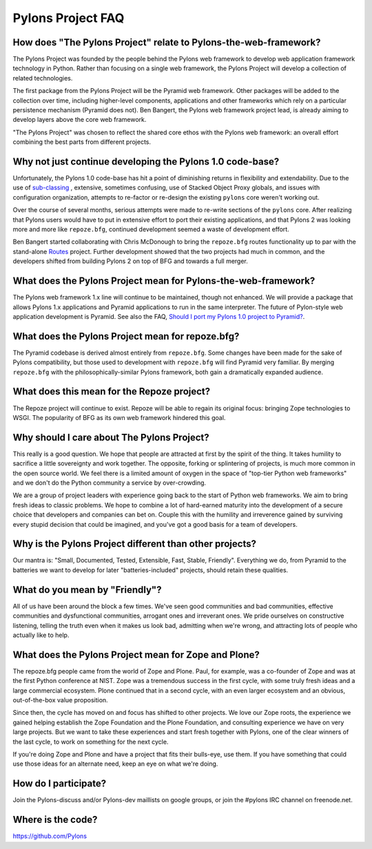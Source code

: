 Pylons Project FAQ
==================

How does "The Pylons Project" relate to Pylons-the-web-framework?
-----------------------------------------------------------------

The Pylons Project was founded by the people behind the Pylons web framework
to develop web application framework technology in Python. Rather than
focusing on a single web framework, the Pylons Project will develop a
collection of related technologies.

The first package from the Pylons Project will be the Pyramid web framework.
Other packages will be added to the collection over time, including
higher-level components, applications and other frameworks which rely
on a particular persistence mechanism (Pyramid does not). Ben Bangert, the
Pylons web framework project lead, is already aiming to develop layers above
the core web framework.

"The Pylons Project" was chosen to reflect the shared core ethos with the
Pylons web framework: an overall effort combining the best parts from
different projects.

Why not just continue developing the Pylons 1.0 code-base?
----------------------------------------------------------

Unfortunately, the Pylons 1.0 code-base has hit a point of diminishing returns
in flexibility and extendability. Due to the use of `sub-classing
<http://be.groovie.org/post/1347858988/why-extending-through-subclassing-a-frameworks>`_
, extensive, sometimes confusing, use of Stacked Object Proxy globals, and
issues with configuration organization, attempts to re-factor or re-design the
existing ``pylons`` core weren't working out.

Over the course of several months, serious attempts were made to re-write
sections of the ``pylons`` core. After realizing that Pylons users would have
to put in extensive effort to port their existing applications, and that
Pylons 2 was looking more and more like ``repoze.bfg``, continued development
seemed a waste of development effort.

Ben Bangert started collaborating with Chris McDonough to bring the
``repoze.bfg`` routes functionality up to par with the stand-alone
`Routes <http://routes.groovie.org>`_ project. Further development showed that
the two projects had much in common, and the developers shifted from building
Pylons 2 on top of BFG and towards a full merger.

What does the Pylons Project mean for Pylons-the-web-framework?
---------------------------------------------------------------

The Pylons web framework 1.x line will continue to be maintained, though not
enhanced. We will provide a package that allows Pylons 1.x applications and
Pyramid applications to run in the same interpreter. The future of
Pylon-style web application development is Pyramid.  See also the FAQ,
`Should I port my Pylons 1.0 project to Pyramid? <http://www.pylonsproject.org/projects/pyramid/faq>`_.

What does the Pylons Project mean for repoze.bfg?
-------------------------------------------------

The Pyramid codebase is derived almost entirely from ``repoze.bfg``. Some
changes have been made for the sake of Pylons compatibility, but those
used to development with ``repoze.bfg`` will find Pyramid very familiar. By
merging ``repoze.bfg`` with the philosophically-similar Pylons framework,
both gain a dramatically expanded audience.

What does this mean for the Repoze project?
-------------------------------------------

The Repoze project will continue to exist. Repoze will be able to regain its
original focus: bringing Zope technologies to WSGI. The popularity of BFG as
its own web framework hindered this goal.

Why should I care about The Pylons Project?
-------------------------------------------

This really is a good question. We hope that people are attracted at
first by the spirit of the thing. It takes humility to sacrifice a
little sovereignty and work together. The opposite, forking or splintering
of projects, is much more common in the open source world.  We feel there is a
limited amount of oxygen in the space of "top-tier Python web frameworks" and
we don't do the Python community a service by over-crowding.

We are a group of project leaders with experience going back to the start of
Python web frameworks.  We aim to bring fresh ideas to classic problems.  We
hope to combine a lot of hard-earned maturity into the development of a secure
choice that developers and companies can bet on. Couple this with the humility
and irreverence gained by surviving every stupid decision that could be
imagined, and you've got a good basis for a team of developers.

Why is the Pylons Project different than other projects?
--------------------------------------------------------

Our mantra is: "Small, Documented, Tested, Extensible, Fast, Stable,
Friendly". Everything we do, from Pyramid to the batteries we want to develop
for later "batteries-included" projects, should retain these qualities.

What do you mean by "Friendly"?
-------------------------------

All of us have been around the block a few times. We've seen good
communities and bad communities, effective communities and
dysfunctional communities, arrogant ones and irreverant ones. We
pride ourselves on constructive listening, telling the truth even when
it makes us look bad, admitting when we're wrong, and attracting lots of
people who actually like to help.

What does the Pylons Project mean for Zope and Plone?
-----------------------------------------------------

The repoze.bfg people came from the world of Zope and Plone. Paul, for
example, was a co-founder of Zope and was at the first Python conference at
NIST. Zope was a tremendous success in the first cycle, with some truly
fresh ideas and a large commercial ecosystem. Plone continued that in a
second cycle, with an even larger ecosystem and an obvious, out-of-the-box
value proposition.

Since then, the cycle has moved on and focus has shifted to other projects. We
love our Zope roots, the experience we gained helping establish the Zope
Foundation and the Plone Foundation, and consulting experience we have on
very large projects. But we want to take these experiences and start fresh
together with Pylons, one of the clear winners of the last cycle, to work on
something for the next cycle.

If you're doing Zope and Plone and have a project that fits their bulls-eye,
use them. If you have something that could use those ideas for an alternate
need, keep an eye on what we're doing.

How do I participate?
---------------------

Join the Pylons-discuss and/or Pylons-dev maillists on google groups,
or join the #pylons IRC channel on freenode.net.

Where is the code?
------------------

https://github.com/Pylons


